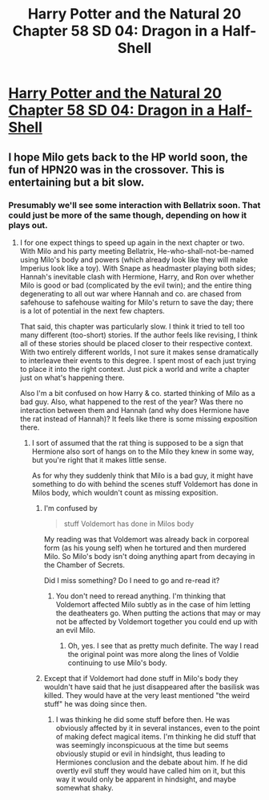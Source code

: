 #+TITLE: Harry Potter and the Natural 20 Chapter 58 SD 04: Dragon in a Half-Shell

* [[https://www.fanfiction.net/s/8096183/58/Harry-Potter-and-the-Natural-20][Harry Potter and the Natural 20 Chapter 58 SD 04: Dragon in a Half-Shell]]
:PROPERTIES:
:Author: Zephyr1011
:Score: 19
:DateUnix: 1407595057.0
:DateShort: 2014-Aug-09
:END:

** I hope Milo gets back to the HP world soon, the fun of HPN20 was in the crossover. This is entertaining but a bit slow.
:PROPERTIES:
:Score: 6
:DateUnix: 1407606255.0
:DateShort: 2014-Aug-09
:END:

*** Presumably we'll see some interaction with Bellatrix soon. That could just be more of the same though, depending on how it plays out.
:PROPERTIES:
:Author: Prankster42
:Score: 6
:DateUnix: 1407629567.0
:DateShort: 2014-Aug-10
:END:

**** I for one expect things to speed up again in the next chapter or two. With Milo and his party meeting Bellatrix, He-who-shall-not-be-named using Milo's body and powers (which already look like they will make Imperius look like a toy). With Snape as headmaster playing both sides; Hannah's inevitable clash with Hermione, Harry, and Ron over whether Milo is good or bad (complicated by the evil twin); and the entire thing degenerating to all out war where Hannah and co. are chased from safehouse to safehouse waiting for Milo's return to save the day; there is a lot of potential in the next few chapters.

That said, this chapter was particularly slow. I think it tried to tell too many different (too-short) stories. If the author feels like revising, I think all of these stories should be placed closer to their respective context. With two entirely different worlds, I not sure it makes sense dramatically to interleave their events to this degree. I spent most of each just trying to place it into the right context. Just pick a world and write a chapter just on what's happening there.

Also I'm a bit confused on how Harry & co. started thinking of Milo as a bad guy. Also, what happened to the rest of the year? Was there no interaction between them and Hannah (and why does Hermione have the rat instead of Hannah)? It feels like there is some missing exposition there.
:PROPERTIES:
:Author: IX-103
:Score: 3
:DateUnix: 1407637321.0
:DateShort: 2014-Aug-10
:END:

***** I sort of assumed that the rat thing is supposed to be a sign that Hermione also sort of hangs on to the Milo they knew in some way, but you're right that it makes little sense.

As for why they suddenly think that Milo is a bad guy, it might have something to do with behind the scenes stuff Voldemort has done in Milos body, which wouldn't count as missing exposition.
:PROPERTIES:
:Author: Prankster42
:Score: 2
:DateUnix: 1407667684.0
:DateShort: 2014-Aug-10
:END:

****** I'm confused by

#+begin_quote
  stuff Voldemort has done in Milos body
#+end_quote

My reading was that Voldemort was already back in corporeal form (as his young self) when he tortured and then murdered Milo. So Milo's body isn't doing anything apart from decaying in the Chamber of Secrets.

Did I miss something? Do I need to go and re-read it?
:PROPERTIES:
:Author: MoralRelativity
:Score: 3
:DateUnix: 1408073065.0
:DateShort: 2014-Aug-15
:END:

******* You don't need to reread anything. I'm thinking that Voldemort affected Milo subtly as in the case of him letting the deatheaters go. When putting the actions that may or may not be affected by Voldemort together you could end up with an evil Milo.
:PROPERTIES:
:Author: Prankster42
:Score: 2
:DateUnix: 1408076428.0
:DateShort: 2014-Aug-15
:END:

******** Oh, yes. I see that as pretty much definite. The way I read the original point was more along the lines of Voldie continuing to use Milo's body.
:PROPERTIES:
:Author: MoralRelativity
:Score: 2
:DateUnix: 1408077377.0
:DateShort: 2014-Aug-15
:END:


****** Except that if Voldemort had done stuff in Milo's body they wouldn't have said that he just disappeared after the basilisk was killed. They would have at the very least mentioned "the weird stuff" he was doing since then.
:PROPERTIES:
:Author: IX-103
:Score: 2
:DateUnix: 1407685638.0
:DateShort: 2014-Aug-10
:END:

******* I was thinking he did some stuff before then. He was obviously affected by it in several instances, even to the point of making defect magical items. I'm thinking he did stuff that was seemingly inconspicuous at the time but seems obviously stupid or evil in hindsight, thus leading to Hermiones conclusion and the debate about him. If he did overtly evil stuff they would have called him on it, but this way it would only be apparent in hindsight, and maybe somewhat shaky.
:PROPERTIES:
:Author: Prankster42
:Score: 2
:DateUnix: 1407688493.0
:DateShort: 2014-Aug-10
:END:
